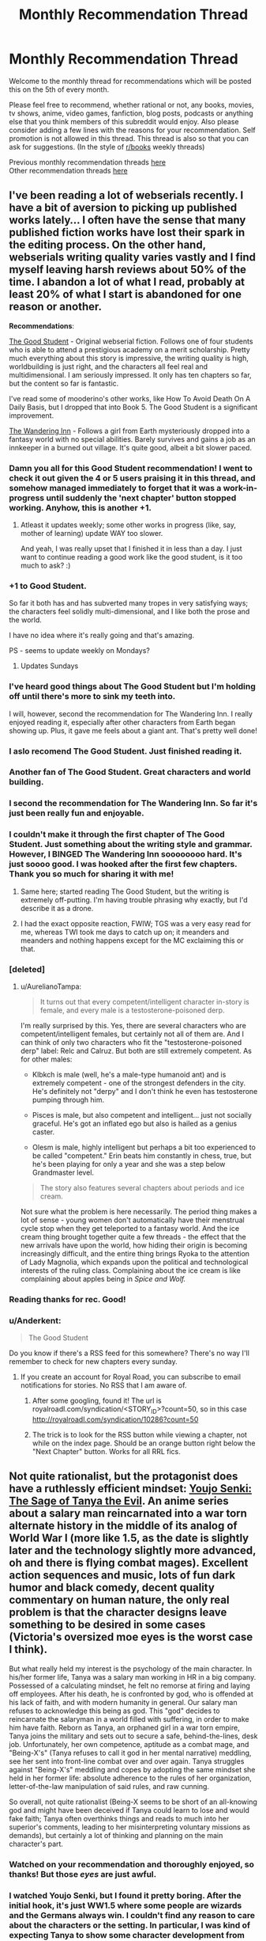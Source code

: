 #+TITLE: Monthly Recommendation Thread

* Monthly Recommendation Thread
:PROPERTIES:
:Author: Magodo
:Score: 40
:DateUnix: 1491412577.0
:DateShort: 2017-Apr-05
:END:
Welcome to the monthly thread for recommendations which will be posted this on the 5th of every month.

Please feel free to recommend, whether rational or not, any books, movies, tv shows, anime, video games, fanfiction, blog posts, podcasts or anything else that you think members of this subreddit would enjoy. Also please consider adding a few lines with the reasons for your recommendation. Self promotion is not allowed in this thread. This thread is also so that you can ask for suggestions. (In the style of [[/r/books][r/books]] weekly threads)

Previous monthly recommendation threads [[https://www.reddit.com/r/rational/wiki/monthlyrecommendation][here]]\\
Other recommendation threads [[http://pastebin.com/SbME9sXy][here]]


** I've been reading a lot of webserials recently. I have a bit of aversion to picking up published works lately... I often have the sense that many published fiction works have lost their spark in the editing process. On the other hand, webserials writing quality varies vastly and I find myself leaving harsh reviews about 50% of the time. I abandon a lot of what I read, probably at least 20% of what I start is abandoned for one reason or another.

*Recommendations*:

[[https://royalroadl.com/fiction/10286][The Good Student]] - Original webserial fiction. Follows one of four students who is able to attend a prestigious academy on a merit scholarship. Pretty much everything about this story is impressive, the writing quality is high, worldbuilding is just right, and the characters all feel real and multidimensional. I am seriously impressed. It only has ten chapters so far, but the content so far is fantastic.

I've read some of mooderino's other works, like How To Avoid Death On A Daily Basis, but I dropped that into Book 5. The Good Student is a significant improvement.

[[https://royalroadl.com/fiction/10073][The Wandering Inn]] - Follows a girl from Earth mysteriously dropped into a fantasy world with no special abilities. Barely survives and gains a job as an innkeeper in a burned out village. It's quite good, albeit a bit slower paced.
:PROPERTIES:
:Author: Afforess
:Score: 34
:DateUnix: 1491422263.0
:DateShort: 2017-Apr-06
:END:

*** Damn you all for this Good Student recommendation! I went to check it out given the 4 or 5 users praising it in this thread, and somehow managed immediately to forget that it was a work-in-progress until suddenly the 'next chapter' button stopped working. Anyhow, this is another +1.
:PROPERTIES:
:Author: thecommexokid
:Score: 13
:DateUnix: 1491461578.0
:DateShort: 2017-Apr-06
:END:

**** Atleast it updates weekly; some other works in progress (like, say, mother of learning) update WAY too slower.

And yeah, I was really upset that I finished it in less than a day. I just want to continue reading a good work like the good student, is it too much to ask? :)
:PROPERTIES:
:Author: Determinor
:Score: 2
:DateUnix: 1491658774.0
:DateShort: 2017-Apr-08
:END:


*** +1 to Good Student.

So far it both has and has subverted many tropes in very satisfying ways; the characters feel solidly multi-dimensional, and I like both the prose and the world.

I have no idea where it's really going and that's amazing.

PS - seems to update weekly on Mondays?
:PROPERTIES:
:Author: narfanator
:Score: 8
:DateUnix: 1491427827.0
:DateShort: 2017-Apr-06
:END:

**** Updates Sundays
:PROPERTIES:
:Author: Ardvarkeating101
:Score: 3
:DateUnix: 1491436179.0
:DateShort: 2017-Apr-06
:END:


*** I've heard good things about The Good Student but I'm holding off until there's more to sink my teeth into.

I will, however, second the recommendation for The Wandering Inn. I really enjoyed reading it, especially after other characters from Earth began showing up. Plus, it gave me feels about a giant ant. That's pretty well done!
:PROPERTIES:
:Author: AurelianoTampa
:Score: 5
:DateUnix: 1491481708.0
:DateShort: 2017-Apr-06
:END:


*** I aslo recomend The Good Student. Just finished reading it.
:PROPERTIES:
:Author: hoja_nasredin
:Score: 4
:DateUnix: 1491424445.0
:DateShort: 2017-Apr-06
:END:


*** Another fan of The Good Student. Great characters and world building.
:PROPERTIES:
:Author: Ardvarkeating101
:Score: 3
:DateUnix: 1491436168.0
:DateShort: 2017-Apr-06
:END:


*** I second the recommendation for The Wandering Inn. So far it's just been really fun and enjoyable.
:PROPERTIES:
:Author: josephwdye
:Score: 3
:DateUnix: 1491516560.0
:DateShort: 2017-Apr-07
:END:


*** I couldn't make it through the first chapter of The Good Student. Just something about the writing style and grammar. However, I BINGED The Wandering Inn soooooooo hard. It's just soooo good. I was hooked after the first few chapters. Thank you so much for sharing it with me!
:PROPERTIES:
:Author: Marthinwurer
:Score: 3
:DateUnix: 1491588831.0
:DateShort: 2017-Apr-07
:END:

**** Same here; started reading The Good Student, but the writing is extremely off-putting. I'm having trouble phrasing why exactly, but I'd describe it as a drone.
:PROPERTIES:
:Author: jesyspa
:Score: 3
:DateUnix: 1491864473.0
:DateShort: 2017-Apr-11
:END:


**** I had the exact opposite reaction, FWIW; TGS was a very easy read for me, whereas TWI took me days to catch up on; it meanders and meanders and nothing happens except for the MC exclaiming this or that.
:PROPERTIES:
:Author: Anderkent
:Score: 2
:DateUnix: 1491866849.0
:DateShort: 2017-Apr-11
:END:


*** [deleted]
:PROPERTIES:
:Score: 6
:DateUnix: 1491855115.0
:DateShort: 2017-Apr-11
:END:

**** u/AurelianoTampa:
#+begin_quote
  It turns out that every competent/intelligent character in-story is female, and every male is a testosterone-poisoned derp.
#+end_quote

I'm really surprised by this. Yes, there are several characters who are competent/intelligent females, but certainly not all of them are. And I can think of only two characters who fit the "testosterone-poisoned derp" label: Relc and Calruz. But both are still extremely competent. As for other males:

- Klbkch is male (well, he's a male-type humanoid ant) and is extremely competent - one of the strongest defenders in the city. He's definitely not "derpy" and I don't think he even has testosterone pumping through him.

- Pisces is male, but also competent and intelligent... just not socially graceful. He's got an inflated ego but also is hailed as a genius caster.

- Olesm is male, highly intelligent but perhaps a bit too experienced to be called "competent." Erin beats him constantly in chess, true, but he's been playing for only a year and she was a step below Grandmaster level.

#+begin_quote
  The story also features several chapters about periods and ice cream.
#+end_quote

Not sure what the problem is here necessarily. The period thing makes a lot of sense - young women don't automatically have their menstrual cycle stop when they get teleported to a fantasy world. And the ice cream thing brought together quite a few threads - the effect that the new arrivals have upon the world, how hiding their origin is becoming increasingly difficult, and the entire thing brings Ryoka to the attention of Lady Magnolia, which expands upon the political and technological interests of the ruling class. Complaining about the ice cream is like complaining about apples being in /Spice and Wolf./
:PROPERTIES:
:Author: AurelianoTampa
:Score: 3
:DateUnix: 1492096746.0
:DateShort: 2017-Apr-13
:END:


*** Reading thanks for rec. Good!
:PROPERTIES:
:Score: 2
:DateUnix: 1491441435.0
:DateShort: 2017-Apr-06
:END:


*** u/Anderkent:
#+begin_quote
  The Good Student
#+end_quote

Do you know if there's a RSS feed for this somewhere? There's no way I'll remember to check for new chapters every sunday.
:PROPERTIES:
:Author: Anderkent
:Score: 1
:DateUnix: 1491489316.0
:DateShort: 2017-Apr-06
:END:

**** If you create an account for Royal Road, you can subscribe to email notifications for stories. No RSS that I am aware of.
:PROPERTIES:
:Author: Afforess
:Score: 1
:DateUnix: 1491489514.0
:DateShort: 2017-Apr-06
:END:

***** After some googling, found it! The url is royalroadl.com/syndication/<STORY_ID>?count=50, so in this case [[http://royalroadl.com/syndication/10286?count=50]]
:PROPERTIES:
:Author: Anderkent
:Score: 6
:DateUnix: 1491490659.0
:DateShort: 2017-Apr-06
:END:


***** The trick is to look for the RSS button while viewing a chapter, not while on the index page. Should be an orange button right below the "Next Chapter" button. Works for all RRL fics.
:PROPERTIES:
:Author: Cuz_Im_TFK
:Score: 2
:DateUnix: 1491523615.0
:DateShort: 2017-Apr-07
:END:


** Not quite rationalist, but the protagonist does have a ruthlessly efficient mindset: [[http://www.crunchyroll.com/saga-of-tanya-the-evil][Youjo Senki: The Sage of Tanya the Evil]]. An anime series about a salary man reincarnated into a war torn alternate history in the middle of its analog of World War I (more like 1.5, as the date is slightly later and the technology slightly more advanced, oh and there is flying combat mages). Excellent action sequences and music, lots of fun dark humor and black comedy, decent quality commentary on human nature, the only real problem is that the character designs leave something to be desired in some cases (Victoria's oversized moe eyes is the worst case I think).

But what really held my interest is the psychology of the main character. In his/her former life, Tanya was a salary man working in HR in a big company. Possessed of a calculating mindset, he felt no remorse at firing and laying off employees. After his death, he is confronted by god, who is offended at his lack of faith, and with modern humanity in general. Our salary man refuses to acknowledge this being as god. This "god" decides to reincarnate the salaryman in a world filled with suffering, in order to make him have faith. Reborn as Tanya, an orphaned girl in a war torn empire, Tanya joins the military and sets out to secure a safe, behind-the-lines, desk job. Unfortunately, her own competence, aptitude as a combat mage, and "Being-X's" (Tanya refuses to call it god in her mental narrative) meddling, see her sent into front-line combat over and over again. Tanya struggles against "Being-X's" meddling and copes by adopting the same mindset she held in her former life: absolute adherence to the rules of her organization, letter-of-the-law manipulation of said rules, and raw cunning.

So overall, not quite rationalist (Being-X seems to be short of an all-knowing god and might have been deceived if Tanya could learn to lose and would fake faith; Tanya often overthinks things and reads to much into her superior's comments, leading to her misinterpreting voluntary missions as demands), but certainly a lot of thinking and planning on the main character's part.
:PROPERTIES:
:Author: scruiser
:Score: 14
:DateUnix: 1491442758.0
:DateShort: 2017-Apr-06
:END:

*** Watched on your recommendation and thoroughly enjoyed, so thanks! But those /eyes/ are just awful.
:PROPERTIES:
:Author: i_dont_know
:Score: 3
:DateUnix: 1491838573.0
:DateShort: 2017-Apr-10
:END:


*** I watched Youjo Senki, but I found it pretty boring. After the initial hook, it's just WW1.5 where some people are wizards and the Germans always win. I couldn't find any reason to care about the characters or the setting. In particular, I was kind of expecting Tanya to show some character development from being thrust into another world, but she's the same all the way through. Sometimes God shows up and complains, but nothing really comes of it.

I recommend you approach with caution, if you think you might want to watch this.
:PROPERTIES:
:Author: TitansTrail
:Score: 2
:DateUnix: 1492491471.0
:DateShort: 2017-Apr-18
:END:


** [[https://www.youtube.com/playlist?list=PL_saLI-LH-VrxFpFgk467Jn02i46arTyD][People Watching]] is extremely good. Explores themes of depression, identity, death, relationships, and so on from a comical yet mature and thoughtful perspective.
:PROPERTIES:
:Author: lsparrish
:Score: 9
:DateUnix: 1491440633.0
:DateShort: 2017-Apr-06
:END:


** I've been working my way through the list at topwebfiction.com; sadly not all of it (or even most of it) is rational, but there are still some gems to be had. And some to avoid, IMO.

[[http://www.royalroadl.com/fiction/chapter/14075][change: new world]]: Avoid it. /Eventually/ you might get drawn into it, and it does improve as time goes on, but the writing isn't very good, the power jumps and rules are seemingly arbitrary, and the author seemingly has no concept of measuring time or distances (I don't care how big your school is, it shouldn't ever take ten minutes to run down a hallway). The world is interesting but basically a trope by now (the world turns into a game and most people die but the high schoolers survive!). I get the impression that the author began this while in high school so there's some amount of wish fulfilment involved. Read about 100 chapters, and it wasn't worth it.

[[http://gravitytales.com/Novel/aethernea/a-chapter-1][Aethernea]] is one that I'd stick in the middle of the pack. There are some things I really enjoy, such as the neat ways that the magic systems seem to work and seeing the difference between how super-student Kiel approaches problems compared to how practical-demi-goddess Elaru does. But there's an issue in that Elaru is a Mary Sue character through and through. Beautiful, mysterious, has held every job in the world (while only being a teen, or maybe early 20s), a peerless magic caster, unlimited magical power - she's a manic pixie dream girl in fantasy form. Kiel is too, to a lesser extent, but at least he has some flaws... anyway, the story itself has some neat stuff, and the author often gives hints of things that come into play several chapters later, but overall I find the main characters frustrating.

[[http://blaise-corvin.com/2016/01/20/delvers-llc-chapter-1/][Delvers, LLC]]: Again a pretty standard trope - two regular guys are warped to a fantasy world and given powers but told they'll probably die anyway. However, this one I'd rate at slightly better than average. For one, the people sent there are adults (29-30 years old). Their responses make sense as you learn about some of their psychological scars and history. And the secondary characters are pretty decent (they even added a drag queen character recently, which was actually pretty interesting). It's not amazing, but it is one that I'll likely follow up on once more chapters come out. The second book (which all but the last two chapters are available for for free on that site) is being published this week.

[[https://wanderinginn.wordpress.com/2016/07/27/1-00/][The Wandering Inn]] is another one I enjoyed. Overplayed trope (Earth kids whisked away to a magical world with a class system and leveling), but interesting in that most of the story revolves around a girl who becomes an innkeeper rather than a hero tasked to save the world. She has a bit of a Bella Swan thing going on wherein everyone who meets her either seems to want to kill her or adores her, but she's not nearly as annoying. Oh, and if you like chess, you'll really like how she thinks. Worth checking out!

[[https://ceruleanscrawling.wordpress.com/2015/10/03/orientation-1-01/][Heretical Edge]]: Still in the middle of reading this (well, 16/20 arcs into it), but I've liked it so far. A teenage girl ends up going to a secret academy where Heretics (humans who can see monsters and absorb their abilities) are trained to protect the rest of humanity. The writing is pretty good, and the author frequently throws twists and turns. Fair warning - the scene can go from jocular to extremely violent and gory very quickly. The author does a great job writing some of the horror scenes. There's not a strong focus on the system of magic or abilities unfortunately, but if you like action, drama, horror, and budding bisexual teenage romance, it's worth checking out.

I think that's all for now, besides echoing my usual recommendations of [[https://practicalguidetoevil.wordpress.com/2015/03/25/prologue/][A Practical Guide to Evil]] and [[https://tiraas.wordpress.com/2014/08/20/book-1-prologue/][The Gods Are Bastards]]!
:PROPERTIES:
:Author: AurelianoTampa
:Score: 8
:DateUnix: 1491483304.0
:DateShort: 2017-Apr-06
:END:

*** Seconding A Practical Guide to Evil and The Gods Are Bastards. TGAB is a bit of a slog in the first three books, but the writing quality really picks up and the world is really interesting. I really, /really/ wish the author would go back and re-edit some of the earlier chapters, because it can be a bit off-putting.
:PROPERTIES:
:Author: Afforess
:Score: 4
:DateUnix: 1491487934.0
:DateShort: 2017-Apr-06
:END:

**** I tried picking up TGAB twice and couldn't get more than a dozen chapters in either time. Just didn't hold my interest.
:PROPERTIES:
:Author: Cuz_Im_TFK
:Score: 3
:DateUnix: 1491523925.0
:DateShort: 2017-Apr-07
:END:


** 5-starred fiction I read since last thread:

[[https://www.goodreads.com/book/show/20706317-the-first-fifteen-lives-of-harry-august][The First Fifteen Lives of Harry August]]\\
[[https://www.goodreads.com/book/show/17235026-the-girl-with-all-the-gifts][The Girl with All the Gifts]]\\
[[https://www.goodreads.com/book/show/1268479.Warbreaker][Warbreaker]]\\
[[https://www.goodreads.com/book/show/34348998-mira-s-last-dance][Mira's last dance]]

None are particularly rationalist. All books can be found [[https://www.goodreads.com/review/list/32480759-anderkent?shelf=read][here]]
:PROPERTIES:
:Author: Anderkent
:Score: 7
:DateUnix: 1491419820.0
:DateShort: 2017-Apr-05
:END:

*** If you liked Henry August, you might like [[https://www.amazon.com/Replay-Ken-Grimwood/dp/068816112X][Replay]] even though I don't consider it as good. It involves a similar scenario where the character is looping in time, but every time he loops, it's back to a moment in his life where he is closer to death with a shorter and shorter loop. It's very focused on his emotional struggles with his upcoming death and how all of his life's work is undone with each reset and doesn't involve any antagonists.
:PROPERTIES:
:Author: xamueljones
:Score: 4
:DateUnix: 1491432396.0
:DateShort: 2017-Apr-06
:END:

**** Thanks, put that on my WTR
:PROPERTIES:
:Author: Anderkent
:Score: 1
:DateUnix: 1491440186.0
:DateShort: 2017-Apr-06
:END:


*** I fucking love/hate Henry August. It has good/adequate world-building, and the image of the ouroboron society stretching forwards and backwards, iterating and growing I find very cool.

The writing voice is incredible. Henry has a very strong presence and I find the story addictive.

It's completely ruined by the conflict. The negative externalities caused by the antagonist's efforts are the problem, not his goal. The moralising of the main character about "YOU AM PLAY GOD" drove me crazy.
:PROPERTIES:
:Author: Revisional_Sin
:Score: 3
:DateUnix: 1491424589.0
:DateShort: 2017-Apr-06
:END:

**** While I liked Henry August as a whole, I don't think I would qualify it was a "rational" story. Partly because of your sam issue with. The reason I think that is because there are several obvious things that the author makes no attempt to explain or even address. I guess it's not necessary according to subreddit rules, but it's one of my personal rules and I think other people can find it a little annoying as well.

[[#s][Henry spoilers]]
:PROPERTIES:
:Author: kyle2143
:Score: 2
:DateUnix: 1491437562.0
:DateShort: 2017-Apr-06
:END:

***** [[#s][Moar spoilers]] [[#s][]] [[#s][]]
:PROPERTIES:
:Author: Anderkent
:Score: 1
:DateUnix: 1491476566.0
:DateShort: 2017-Apr-06
:END:


***** I know it's a bug, not a feature, but I was able to accept [[#s][Worldbuilding]]

[[#s][Worldbuilding]]
:PROPERTIES:
:Author: Revisional_Sin
:Score: 1
:DateUnix: 1491552462.0
:DateShort: 2017-Apr-07
:END:


**** [[#s][Henry spoilers]]

It's as if the antagonist was attempting to build a strong AGI without proving its value system, while also doing the work in an exploitative/immoral fashion. The externalities of the work are bad, of course, but the hubris in pursuing a end-of-the-world scenario without proof of safety is worse.
:PROPERTIES:
:Author: Anderkent
:Score: 1
:DateUnix: 1491424988.0
:DateShort: 2017-Apr-06
:END:


** A movie I really enjoyed a while back was The Beauty Inside, about a Korean man who wakes up on his 18th birthday in the body of a 40-year-old man. Then, the next morning, wakes up in the body of a 75-year-old woman. Every morning he wakes up in a new body.

It's about the life he pieces together for himself, the few friends he can keep, and the question of whether love can exist between people when one of them could be anyone. Not exactly rationalist, but an interesting and well-thought-out premise. I also usually don't enjoy movies with romances as their primary plot, but this was an exception.
:PROPERTIES:
:Author: LazarusRises
:Score: 5
:DateUnix: 1491499329.0
:DateShort: 2017-Apr-06
:END:


** I found a story called [[https://forums.spacebattles.com/threads/infrastructure-an-illustrated-original-work.209283/][infrastructure]] that despite the amount of work that goes into it doesn't receive that much attention. it updates every few months and is guaranteed to have some pictures. the art isn't that good but you can see the work that goes into it.

Summary: some advanced robots are stranded on a magical planet and seek to return home. to do this they set out to uplift the humans to get the infrastructure necessary to leave.
:PROPERTIES:
:Author: Tomas_Votava
:Score: 8
:DateUnix: 1491417864.0
:DateShort: 2017-Apr-05
:END:

*** An interesting read, but be prepared for a couple of things that may through you off. First, it is written in a distant, matter of fact way. Like someone telling you the backstory of something, only in broadish strokes. Almost like someone was trying to write a history book or something. Second, there is little polish and there are certain typos that happen often, like "seize" being misspelled as "cease" etc. The latter led me to eventually stop reading the story.
:PROPERTIES:
:Author: blazinghand
:Score: 2
:DateUnix: 1491460025.0
:DateShort: 2017-Apr-06
:END:

**** Wow jeez, the first two sentences were so riddled with typos I stopped right there.
:PROPERTIES:
:Author: LazarusRises
:Score: 4
:DateUnix: 1491499149.0
:DateShort: 2017-Apr-06
:END:


**** yeah, it is definitely not a story for everyone. I enjoyed it and was annoyed with how hard it was to find so I decided to post it here. I probably should have warned about the typos but it had been a while since I read it so I forgot some of the details of the story.
:PROPERTIES:
:Author: Tomas_Votava
:Score: 1
:DateUnix: 1491511022.0
:DateShort: 2017-Apr-07
:END:


** /Life Is Strange./

It's technically a video game, but it more closely resembles a TV miniseries/serial in terms of pacing/plot/length. There are five "episodes," and each episode takes anywhere from 2 to 4 hours to play through (depending on whether you thoroughly explore the world or run through it).

It would be better to play through it on your own because there are so many choices/decisions you have to make, and most of those choices/decisions have a dramatic impact on events that happen later in the story. However, not everyone owns a PlayStation/Xbox/whatever (as I understand it, a not insignificant chunk of the adult population has no interest in "gaming" (and consequently remains unfortunately unaware of the existence of incredible games like /Life Is Strange/)).

[[https://www.youtube.com/playlist?list=PLf-9CurfzeAHBg-zG3JbAsRH1otqDBHQj][You can watch the entire thing here, on YouTube.]]

I couldn't find many playthroughs that had no commentary (this isn't the type of game you want a Pewdiepie or a Markiplier to yell over), and this was the only one with no commentary that also left the in-game music on (music is copyrighted so youtubers can't monetize the video if they leave the music on). The episodes in this particular playthrough average at about 2.5 hours long each. Five episodes at 2.5 hours each is pretty darn similar to one season of a TV show.

I can just about guarantee you that if you make it through the first 19 minutes and 23 seconds of the first video, you'll be hooked.
:PROPERTIES:
:Author: ElizabethRobinThales
:Score: 5
:DateUnix: 1491436578.0
:DateShort: 2017-Apr-06
:END:

*** I think Life Is Strange is on Steam now? I haven't played it myself, but anyone wanting it on the PC should look there.
:PROPERTIES:
:Author: Flashbunny
:Score: 3
:DateUnix: 1491447216.0
:DateShort: 2017-Apr-06
:END:

**** It's been on Steam for about two years now, but yes it's only $20 on Steam for all five episodes, so it's not terribly expensive. /Or/, if you're willing to deal with someone else making decisions instead of making them yourself, you can watch the entire thing on YouTube for free.
:PROPERTIES:
:Author: ElizabethRobinThales
:Score: 2
:DateUnix: 1491449847.0
:DateShort: 2017-Apr-06
:END:


**** The first episode is/was free on Steam, so you might still be able to try it out before deciding whether to buy or not.
:PROPERTIES:
:Author: waylandertheslayer
:Score: 1
:DateUnix: 1491474941.0
:DateShort: 2017-Apr-06
:END:


*** I found the ending terribly disappointing.
:PROPERTIES:
:Author: Murska1FIN
:Score: 2
:DateUnix: 1491497617.0
:DateShort: 2017-Apr-06
:END:

**** I found the [[#s][spoiler]] ending to be lacking depth, like they just made up whatever just so they could offer players a choice at the end. I was disappointed in that ending.

I found the "true" ending, where you choose to [[#s][spoiler]], to be narratively satisfying. It felt like the inevitable result of an internally consistent chain of causality, like this was what the story had been leading up to the entire time and that there was no other way the story could resolve.

It also felt heartbreaking. That's one of the criteria I use to judge the quality of a story. I feel like, if a creator isn't competent enough to make me to emotionally care about their characters as if they were actual people, they aren't competent enough to demand my attention. I wept twice during my first playthrough of Life is Strange, and a few minor things made me tear up; for comparison, I probably only full-on wept thrice in reaction to HPMOR, but it made me tear up more often. Life is Strange has some "hella" stiff dialogue (which isn't unexpected, seeing as it's about American teenagers and it was written by two French adults and developed by a French game developer) but it's still written well enough to trick my brain into empathizing with imaginary people, so the ending felt like it had weight. The ending certainly didn't make me happy, but I was happy with the ending.
:PROPERTIES:
:Author: ElizabethRobinThales
:Score: 1
:DateUnix: 1491518715.0
:DateShort: 2017-Apr-07
:END:

***** I did like the game as a whole, much of the dialogue and such was very good, but as is common with these kinds of games [[#s][Spoiler]]

Specifically for Life is Strange's ending, [[#s][Spoiler]]

[[#s][Spoiler]]

[[#s][Spoiler]]
:PROPERTIES:
:Author: Murska1FIN
:Score: 2
:DateUnix: 1491523348.0
:DateShort: 2017-Apr-07
:END:

****** I found the end satisfying because I felt like the game was "about" accepting the inevitable. I didn't feel like it conflicted with the premise of the game at all.
:PROPERTIES:
:Author: ElizabethRobinThales
:Score: 3
:DateUnix: 1491523843.0
:DateShort: 2017-Apr-07
:END:

******* I hate that message and the ending but I agree that was what the game was about.
:PROPERTIES:
:Author: Timewinders
:Score: 2
:DateUnix: 1491568277.0
:DateShort: 2017-Apr-07
:END:

******** What's wrong with that message? The All exploded 14 billion years ago, and everything that's happened since then has been a reaction, things bouncing off each other and whatnot. Your comment is a reaction to my comment. My comment is a reaction to your reaction. We live in a materialistic/deterministic universe, and how things will be is how things will be. It is inevitable.
:PROPERTIES:
:Author: ElizabethRobinThales
:Score: 2
:DateUnix: 1491569149.0
:DateShort: 2017-Apr-07
:END:

********* We are physics too, and so what we choose does matter. Even if our choices are theoretically predetermined, which we can't ever see ourselves (not even theoretically, due to Heisenberg), in practice we still make those choices and affect the world. I can't just choose to do nothing and then blame predeterminism for the result.

Accepting the inevitable is perfectly fine, the problem is that you never know what is inevitable before you've done everything you can to prevent it. Giving up before that means accepting tragedies that could've been avoided. And that's not acceptable. The game gives us a situation where things truly are inevitable (kind of, assuming the other ending is not actually a thing) which to me devalues the /game/ that we spend fighting against said inevitability. You never had any chance to begin with, so it was all just a cruel prank.
:PROPERTIES:
:Author: Murska1FIN
:Score: 6
:DateUnix: 1491581243.0
:DateShort: 2017-Apr-07
:END:

********** u/ElizabethRobinThales:
#+begin_quote
  ... the problem is that you never know what is inevitable before you've done everything you can to prevent it.
#+end_quote

That sounds a lot like the game, though. How many times does [[#s][Spoiler]] over the course of the game? You said it yourself, we spend the entire game fighting against said inevitability.
:PROPERTIES:
:Author: ElizabethRobinThales
:Score: 1
:DateUnix: 1491604702.0
:DateShort: 2017-Apr-08
:END:

*********** Which is precisely why I feel failing the thing you spend the entire game attempting (and, more importantly, also undoing everything else you achieved while at it) is unsatisfying. You had this ability, and in the end the result is exactly the same as if you'd never had it, never started the game and made any choices at all. Nothing you did had any lasting impact or meaning.
:PROPERTIES:
:Author: Murska1FIN
:Score: 2
:DateUnix: 1491774887.0
:DateShort: 2017-Apr-10
:END:

************ But that's precisely why I found the ending to be narratively satisfying. [[#s][Spoiler.]]
:PROPERTIES:
:Author: ElizabethRobinThales
:Score: 1
:DateUnix: 1491850469.0
:DateShort: 2017-Apr-10
:END:

************* I've seen two possibilities as to that.

[[#s][Spoiler]]

It'd have been fine within the scope of the game if the ending had had real choices and meaning, I could've dealt. Ideally, I'd have wanted to see Max consider that what she does is so tiny and insignificant compared to what she could do, to really consider the choice between altruism and selfishness - which is in no way a simple and obvious choice! But you should be given it or at least it should be /mentioned/.
:PROPERTIES:
:Author: Murska1FIN
:Score: 1
:DateUnix: 1491953044.0
:DateShort: 2017-Apr-12
:END:

************** But that's just not true. Everything /doesn't/ go exactly as if Max hadn't ever changed anything. The two things you mentioned in parentheses only happened because of Max. I understand that you feel like the game doesn't make sense, but I just can't agree with you.
:PROPERTIES:
:Author: ElizabethRobinThales
:Score: 1
:DateUnix: 1491961047.0
:DateShort: 2017-Apr-12
:END:

*************** Did you notice the 'either - or'? I don't really have a strong opinion on which way the story should be read (the idea in the former is that Max would do things even if she didn't have her ability - we don't know what the ordinary timeline would look like because we never see it, unless it's what we see at the ending) but there are exactly the two options I outlined and both are bad, in my opinion.
:PROPERTIES:
:Author: Murska1FIN
:Score: 1
:DateUnix: 1492093860.0
:DateShort: 2017-Apr-13
:END:

**************** u/ElizabethRobinThales:
#+begin_quote
  the idea in the former is that Max would do things even if she didn't have her ability
#+end_quote

Right, that's what I disagree with. As I said, the two things you mentioned in parentheses would not have happened had Max not lived through the events of the game.
:PROPERTIES:
:Author: ElizabethRobinThales
:Score: 1
:DateUnix: 1492111054.0
:DateShort: 2017-Apr-13
:END:

***************** Well, this is impossible to prove either way. Anyway, that means you subscribe to the interpretation that the world has an unexplainable hatred for Chloe and Chloe only, and that we should've done a lot of other more important things with our powers than what we did focus on?
:PROPERTIES:
:Author: Murska1FIN
:Score: 1
:DateUnix: 1492553436.0
:DateShort: 2017-Apr-19
:END:


***** The [[#s][spoiler]] was definitely much better satisfying story-wise. However, there were a few problems with it:

[[#s][spoiler]]
:PROPERTIES:
:Author: Togop
:Score: 1
:DateUnix: 1491683996.0
:DateShort: 2017-Apr-09
:END:

****** That's the thing, this isn't a "rational" story. The [[#s][spoiler]] isn't scientific, it's magical/supernatural; it didn't really cause the mess, it was "magically" caused by the inciting incident in the bathroom, and the rest of the story is the universe trying to restore balance and put things back the way they're supposed to be. Or something.
:PROPERTIES:
:Author: ElizabethRobinThales
:Score: 1
:DateUnix: 1491685563.0
:DateShort: 2017-Apr-09
:END:

******* Well, it was fairly consistent and intelligent story for the most part. It's just, I liked that ending best, but I had to choose the other one because of what I said above.
:PROPERTIES:
:Author: Togop
:Score: 1
:DateUnix: 1491722342.0
:DateShort: 2017-Apr-09
:END:

******** I understand, it's just that I had to choose the other ending because of what I said above. You found the one ending to be more consistent because reasons, and I found the other ending to be more consistent because reasons. Such is life.
:PROPERTIES:
:Author: ElizabethRobinThales
:Score: 1
:DateUnix: 1491722853.0
:DateShort: 2017-Apr-09
:END:


** /[[https://www.goodreads.com/book/show/18765][I, Claudius]]/ and /[[https://www.goodreads.com/book/show/52251][Claudius the God]]/, which compose a two-part fictional autobiography of [[https://en.wikipedia.org/wiki/Claudius][Emperor Claudius of Rome]], are fairly fun to read (though rather dry at times, as must be expected from books published in the 1930s).

/[[https://www.fanfiction.net/s/10917624][Cold Waters]]/ (7k words, complete): A Hyuuga bastard is born far away from the Village Hidden in the Leaves.

/[[https://www.fanfiction.net/s/7040809][Rewritten]]/ (45k words, dead): Eragon rewinds to when he found Saphira's egg.

/[[https://www.fanfiction.net/s/4081448][Guy Fawkes Day]]/ (3k words, complete): Harry puts a Bag of Holding into a Portable Hole--several hundred times over.
:PROPERTIES:
:Author: ToaKraka
:Score: 3
:DateUnix: 1491428439.0
:DateShort: 2017-Apr-06
:END:


** So normally I actively avoid deadfics, to the point where I regularly remove fics I liked and followed from my bookmarks because they haven't gotten updated in a few months. However, there's one fic I read in particular despite the fact that it was dead, because it was just so good. That being, [[https://www.fimfiction.net/story/2354/equestria-total-war][Equestion: Total War]]. If you can't tell from the name, it's an MLP:FiM fic. It's a fascinating depiction of warfare, and I'm just a sucker for darkfics that come from a really lighthearted canon, so long as those darkfics respect the original work.
:PROPERTIES:
:Author: GaBeRockKing
:Score: 3
:DateUnix: 1491430458.0
:DateShort: 2017-Apr-06
:END:


** I've had the pretty rough couple of weeks, so all my recommendations are mostly comfort food that's helped relax and distract me from my depression and anxiety. They didn't fix any of my problems, but they made the worst days more bearable. Neither of them make any attempt to be rational.

[[https://www.amazon.com/Uncanny-Valley-Tales-Lost-Chronicles/dp/149485287X][The Uncanny Valley]] is a very entertaining anthology of simple horror stories. Normally I only go for psychological and cosmic horror whereas this book leans more towards goofy ghost stories for children, but what sells it for me is the extremely tight pacing. Not one of these stories beats around the bush, the author knows how simple and straightforward these tales are so they all get right to the point without leading you on.

It's one of the easiest reads I've ever had and even when it wasn't scary it never felt disappointing because it was so pleasant to read. I would call it great, but as /just good/ stories go, this does exactly what a /just good/ story should do and delivers on what it promises. It's great if you want to read something simple and entertaining or give a child something that's just the right amount of creepy for them.

[[https://myanimelist.net/anime/5680/K-On][K-On!]] (first season) is definitely not for everyone, but for someone who needed something mindless to calm me down it was perfect. It exists purely to show cute anime girls hanging out and having a good time, with very little emotional or intellectual depth, but it's well executed for what it is. The animation is excellently directed with a surprising amount of visual storytelling, the characters are charming, the writing consistently made me smile or chuckle, and what little plot there is has good pacing.
:PROPERTIES:
:Author: trekie140
:Score: 3
:DateUnix: 1491423130.0
:DateShort: 2017-Apr-06
:END:


** [[https://www.fimfiction.net/story/327551/changeling-space-program][Changeling Space Program]] (My Little Pony) - the changelings are attempting to be the first on the moon. It has realistic depictions of rocket research and the author is basing the characters' progress on his ability to build a rocket on the Kerbal space game. It's a great read and hilarious. But the updates are on the order of months in between.

[[https://www.amazon.com/Replay-Ken-Grimwood/dp/068816112X][Replay]] (Original) - it involves a man repeating his life with the repeats getting closer to his death date each time. It's not what I consider rational in the character's investigation and use of the power, but his emotional struggles were very vivid and well written.

[[https://www.fanfiction.net/s/12141684/1/The-Red-Knight][The Red Knight]] (Harry Potter) - A great story where Ron goes back in time to his birth, but the world he is reborn into is an AU so he has no idea of what to expect from the future.

[[https://www.fanfiction.net/s/12044591/1/Forged-Destiny][Forged Destiny]] (RWBY) - It's a re-imagining of RWBY as an RPG-like world where everyone is a gamer character and the plot of RWBY is dramatically different as a result. I would recommend anything written by [[https://www.fanfiction.net/u/6272865/Coeur-Al-Aran][Couer Al'aran]]. He's a /brilliant/ writer.

[[https://www.fanfiction.net/s/12326784/1/Auburn][Auburn]] (RWBY) - RWBY with Jaune, Weiss, Blake, and Ruby on a team together. The author [[https://www.fanfiction.net/u/6098148/Super-Saiyan-Cyndaquil][Super Saiyan Syndaquil]] has written some other good fanfics, but Auburn's my favorite.
:PROPERTIES:
:Author: xamueljones
:Score: 4
:DateUnix: 1491430725.0
:DateShort: 2017-Apr-06
:END:

*** Seconding the recommendation on everything Coeur has written. Great balance of darkness and humor, especially in 'Not this time, Fate'(Jaune with time looping, except loops start earlier the longer he survives.)
:PROPERTIES:
:Author: avret
:Score: 1
:DateUnix: 1491484013.0
:DateShort: 2017-Apr-06
:END:

**** I didn't like Coeur's One Good Turn, but I enjoyed most of his other stories.
:PROPERTIES:
:Author: Timewinders
:Score: 1
:DateUnix: 1491568424.0
:DateShort: 2017-Apr-07
:END:


**** +1 to 'not this time, fate'. Really enjoyable mix of drama and comedy.
:PROPERTIES:
:Author: Anderkent
:Score: 1
:DateUnix: 1491653305.0
:DateShort: 2017-Apr-08
:END:


*** u/AurelianoTampa:
#+begin_quote
  I would recommend anything written by Couer Al'aran. He's a brilliant writer.
#+end_quote

Quite a bit after the fact, but I wanted to thank you for the recommendation of this author's works. I've torn through several of them (Forged Destiny, Professor Arc, Not This Time Fate, The Entertainer) and enjoyed most... Professor Arc and Forged Destiny probably being my favorites (and NTTF being my least, just because Jaune is so unlikable for the first half). Only issue I've had is trying to keep all of them straight since most hit the same events but with small twists. FD is probably best in this regard, as it's a lot more unique than the others - the world of Remanent changes, not just Jaune himself.

Do you have any recommendations for authors of a similar quality or style? I think I've just about ridden the RWBY train to death, but that's all that Al'aran writes... I liked his blend of action, romance, and comedy quite a bit and would enjoy something similar with a different series or an OC. Thanks for any help!
:PROPERTIES:
:Author: AurelianoTampa
:Score: 1
:DateUnix: 1493140231.0
:DateShort: 2017-Apr-25
:END:

**** I can't think of authors with a similar style, but other authors I follow are:

- [[https://www.fanfiction.net/u/6098148/Super-Saiyan-Cyndaquil][Super Saiyan Cyndaquil]] - Very RWBY focused

- [[https://www.fanfiction.net/u/2221413/Tsume-Yuki][Tsume Yuki]] - Mostly her most recent story, Tell it to the Marines, is what I'm drawn to.
:PROPERTIES:
:Author: xamueljones
:Score: 1
:DateUnix: 1493256054.0
:DateShort: 2017-Apr-27
:END:


*** Who is Juane? Jaune's Mexican brother? And who's Black?
:PROPERTIES:
:Author: Kuratius
:Score: 1
:DateUnix: 1491499511.0
:DateShort: 2017-Apr-06
:END:

**** Whoops! I was tired when I typed the recs up, so I was suffering from a severe disease called fumble fingers. Thanks for the correction!
:PROPERTIES:
:Author: xamueljones
:Score: 1
:DateUnix: 1491520189.0
:DateShort: 2017-Apr-07
:END:


** Anyone have good Bleach, Hellsing or One Piece fanfics?

Any Naruto fanfic on the level of chiaroscuro?
:PROPERTIES:
:Author: hoja_nasredin
:Score: 2
:DateUnix: 1491419968.0
:DateShort: 2017-Apr-05
:END:

*** My favourite Bleach fanfic is ... not really rationalist in any way, and I really can't make an unqualified recommendation of it. I am totally aware that it will not be everyone's cup of tea. [[https://www.fanfiction.net/s/10572048/1/Walk-Two-Lifetimes][Walk Two Lifetimes]] is a SI type of thing with a fairly Mary-Sue-ish main character, like unto such Naruto fics as Dreaming of Sunshine; Inasmuch as it has a plot and tension, it is mostly a romance story. A revised version of the canon Hisana / Byakuya romance is the center of the story. The story goes through some severe tonal changes as the story progresses, starting pretty dark and gritty and moving towards light and wholesomeness and comedy. It's got pretty good writing overall, though.

In a similar boat is Tozette's [[http://archiveofourown.org/works/8748340/chapters/20054959][Four Body Problem]] where everyone has PTSD from an endless and terrible war, and then a core part of the cast is sent back in time from a dystopic future to the start of Bleach with their mental issues but also their abilities. Then a bunch of comedy, healing, etc occur, with a side order of slightly ambiguous gay romance stuff. Again, /definitely/ not something that will be everyone's cup of tea. Again, not particularly rationalist.

I also liked comedy crossover fic [[http://archiveofourown.org/works/5030443/chapters/11562568][There May Be Some Collateral Damage]] - a HP/Bleach cross where Ichigo ends up guarding Harry Potter. It's basically pure humor/crack, but I enjoyed it a lot without taking it at all seriously.
:PROPERTIES:
:Author: Escapement
:Score: 3
:DateUnix: 1491421511.0
:DateShort: 2017-Apr-06
:END:


*** In terms of good Naruto fanfics, I'd recommend Shinobi: Team 7 by Gallyrat and Team 7's Ascension parts 1 & 2 by Eilyfe. I'm not a /huge/ fan of Chiaroscuro, but it's decent.

I would also advise you to check out [[/r/Narutofanfiction]] (I'm a fairly regular poster there) as well as the discord channel (link's in the sidebar). Quite a few people can recommend you very good stories.
:PROPERTIES:
:Author: waylandertheslayer
:Score: 3
:DateUnix: 1491426183.0
:DateShort: 2017-Apr-06
:END:


*** I'm not going to say if any of the following are rational or not. They are simply stories that I particularly enjoyed reading.

One Piece

- [[https://forums.spacebattles.com/threads/but-mom-i-dont-wanna-be-a-pirate-rewrite-one-piece-si.355474/][But Mom I Don't wanna be a Pirate]]

- [[https://www.fanfiction.net/s/10415350/1/New-Game-Plus][New Game Plus]]

- [[https://www.fanfiction.net/s/12318087/1/Twelve-Red-Lines][Twelve Red Lines]]

- [[https://forums.spacebattles.com/threads/this-bites-one-piece-si.356819/][This Bites!]] - Tv Tropes [[http://tvtropes.org/pmwiki/pmwiki.php/Fanfic/ThisBites][page]] (with helpful links to read this fanfic on a site that's not SB)

- [[https://www.fanfiction.net/s/12187990/1/Tell-it-to-the-Marines][Tell it to the Marines]]

Don't really read any Bleach or Hellsing fanfics. Can you recommend a few for me?

EDIT: I completely forgot about this Bleach fanfic, [[https://forums.sufficientvelocity.com/threads/a-destiny-of-strife-a-hollows-quest-bleach.29076/][A Destiny of Strife]]. It's a quest where the players control a Hollow and there's very little overlap with the canon events of Bleach (even though they are still happening) which is why it sometimes feels like an original work. It's very far along with a very rapid update pace.
:PROPERTIES:
:Author: xamueljones
:Score: 1
:DateUnix: 1491431748.0
:DateShort: 2017-Apr-06
:END:


*** Have you seen Hellsing Abridged?
:PROPERTIES:
:Author: Ardvarkeating101
:Score: 1
:DateUnix: 1491436256.0
:DateShort: 2017-Apr-06
:END:

**** [[https://www.youtube.com/watch?v=7INmvg24vW4]]

and after waiting for 4 years finaly my favorite episode (where mr. french dies) is out. Sometimes T4S would dissolve before getting to it. I'm so happy.

As a fan of Hellsing and Hellsing ABridged can you recomend me something?
:PROPERTIES:
:Author: hoja_nasredin
:Score: 1
:DateUnix: 1491508737.0
:DateShort: 2017-Apr-07
:END:

***** Fanfic or abridged series?
:PROPERTIES:
:Author: Ardvarkeating101
:Score: 1
:DateUnix: 1491514649.0
:DateShort: 2017-Apr-07
:END:

****** fanfics
:PROPERTIES:
:Author: hoja_nasredin
:Score: 1
:DateUnix: 1491517256.0
:DateShort: 2017-Apr-07
:END:

******* As a fan of Hellsing Abridged I recommend [[https://www.fanfiction.net/s/10677106/1/Seventh-Horcrux][The Seventh Horcrux]]. Sorry I don't know about any hellsing fics but this has the same kind of abridged humor.
:PROPERTIES:
:Author: Ardvarkeating101
:Score: 2
:DateUnix: 1491519166.0
:DateShort: 2017-Apr-07
:END:


** I feel like the Starship's Mage books by Glynn Stewart would be enjoyed by this reddit. I don't think they're /especially/ rational, but the characters are reasonably intelligent and rarely hold the idiot ball. Perhaps more importantly, they're a lot of fun.

I've also been reading N. K. Jemisin's +Implausibly large number of+ Hundred Thousand Kingdoms books recently. They're pretty good, though I think I prefer her recent books (Fifth Season, etc), partly because I really like world building with a sense of a really extensive history.

(On which note, if you have any recommendations for other books with that sense, I'd appreciate it)
:PROPERTIES:
:Author: DRMacIver
:Score: 2
:DateUnix: 1491429581.0
:DateShort: 2017-Apr-06
:END:


** Undertale fics:

[[http://archiveofourown.org/works/8551069/chapters/19604944][All We Left Unsaid]] - [[#s][]]
:PROPERTIES:
:Author: Cariyaga
:Score: 2
:DateUnix: 1491474723.0
:DateShort: 2017-Apr-06
:END:


** Looking for podcast versions of rational fiction, similar to the HPMoR podcast. Any advice?
:PROPERTIES:
:Author: IAMATruckerAMA
:Score: 2
:DateUnix: 1492967010.0
:DateShort: 2017-Apr-23
:END:
